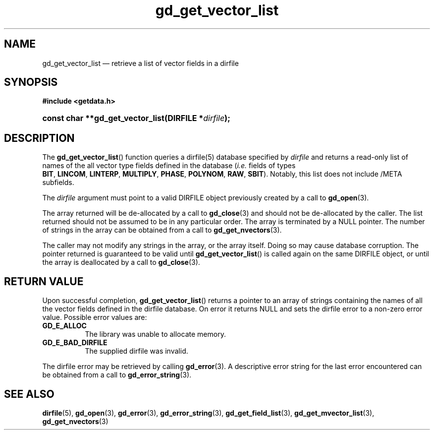 .\" gd_get_vector_list.3.  The gd_get_vector_list man page.
.\"
.\" (C) 2008, 2010 D. V. Wiebe
.\"
.\""""""""""""""""""""""""""""""""""""""""""""""""""""""""""""""""""""""""
.\"
.\" This file is part of the GetData project.
.\"
.\" Permission is granted to copy, distribute and/or modify this document
.\" under the terms of the GNU Free Documentation License, Version 1.2 or
.\" any later version published by the Free Software Foundation; with no
.\" Invariant Sections, with no Front-Cover Texts, and with no Back-Cover
.\" Texts.  A copy of the license is included in the `COPYING.DOC' file
.\" as part of this distribution.
.\"
.TH gd_get_vector_list 3 "25 May 2010" "Version 0.7.0" "GETDATA"
.SH NAME
gd_get_vector_list \(em retrieve a list of vector fields in a dirfile
.SH SYNOPSIS
.B #include <getdata.h>
.HP
.nh
.ad l
.BI "const char **gd_get_vector_list(DIRFILE *" dirfile );
.hy
.ad n
.SH DESCRIPTION
The
.BR gd_get_vector_list ()
function queries a dirfile(5) database specified by
.I dirfile
and returns a read-only list of names of the all vector type fields defined in
the database
.RI ( i.e.
fields of types
.BR BIT ,\~ LINCOM ,\~ LINTERP ,\~ MULTIPLY ,\~ PHASE ,\~ POLYNOM ,\~ RAW ,
.BR SBIT ).
Notably, this list does not include /META subfields.

The 
.I dirfile
argument must point to a valid DIRFILE object previously created by a call to
.BR gd_open (3).

The array returned will be de-allocated by a call to
.BR gd_close (3)
and should not be de-allocated by the caller.  The list returned should not be
assumed to be in any particular order.  The array is terminated by a NULL
pointer.  The number of strings in the array can be obtained from a call to
.BR gd_get_nvectors (3).

The caller may not modify any strings in the array, or the array itself.  Doing
so may cause database corruption.  The pointer returned is guaranteed to be
valid until
.BR gd_get_vector_list ()
is called again on the same DIRFILE object, or until the array is deallocated by
a call to
.BR gd_close (3).

.SH RETURN VALUE
Upon successful completion,
.BR gd_get_vector_list ()
returns a pointer to an array of strings containing the names of all the vector
fields defined in the dirfile database.  On error it returns NULL and sets the
dirfile error to a non-zero error value.  Possible error values are:
.TP 8
.B GD_E_ALLOC
The library was unable to allocate memory.
.TP
.B GD_E_BAD_DIRFILE
The supplied dirfile was invalid.
.P
The dirfile error may be retrieved by calling
.BR gd_error (3).
A descriptive error string for the last error encountered can be obtained from
a call to
.BR gd_error_string (3).
.SH SEE ALSO
.BR dirfile (5),
.BR gd_open (3),
.BR gd_error (3),
.BR gd_error_string (3),
.BR gd_get_field_list (3),
.BR gd_get_mvector_list (3),
.BR gd_get_nvectors (3)
